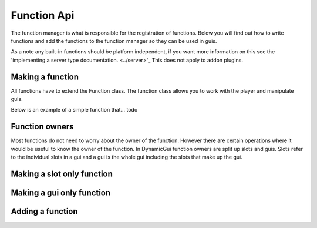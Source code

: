 Function Api
============

The function manager is what is responsible for the registration of functions. Below you will find out how to write functions and add the functions to the function manager so they can be used in guis.

As a note any built-in functions should be platform independent, if you want more information on this see the 'implementing a server type documentation. <../server>'_ This does not apply to addon plugins.

=================
Making a function
=================

All functions have to extend the Function class. The function class allows you to work with the player and manipulate guis.

Below is an example of a simple function that... todo

===============
Function owners
===============

Most functions do not need to worry about the owner of the function. However there are certain operations where it would be useful to know the owner of the function. In DynamicGui function owners are split up slots and guis. Slots refer to the individual slots in a gui and a gui is the whole gui including the slots that make up the gui.

===========================
Making a slot only function
===========================



==========================
Making a gui only function
==========================



=================
Adding a function
=================



